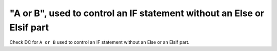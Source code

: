 "A or B", used to control an IF statement without an Else or Elsif part
=======================================================================

Check DC for ``A or B`` used to control an IF statement without an Else or an
Elsif part.
